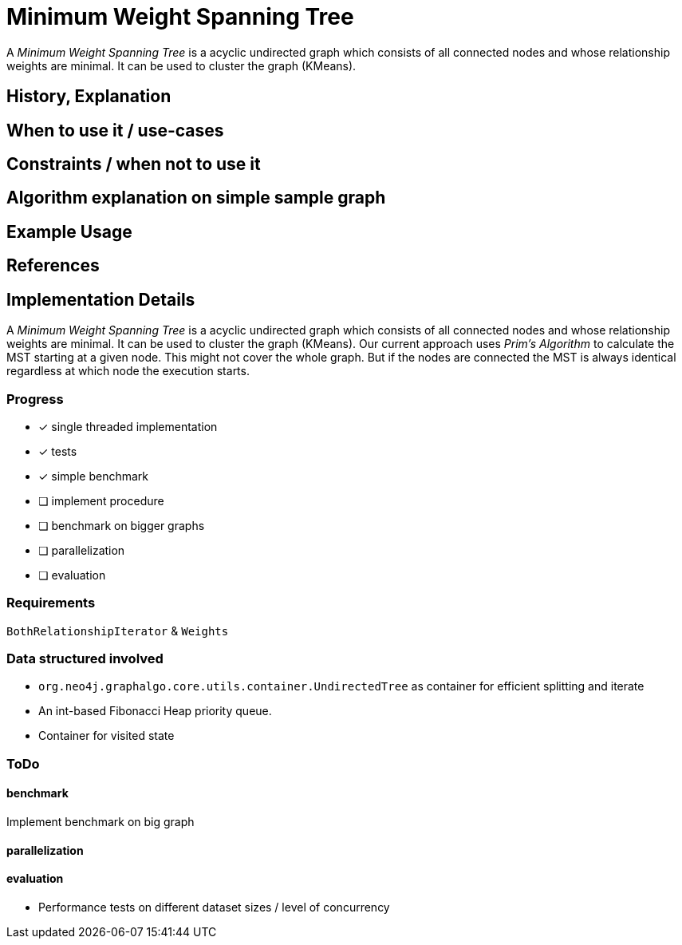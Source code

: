 = Minimum Weight Spanning Tree

A _Minimum Weight Spanning Tree_ is a acyclic undirected graph which consists of all connected nodes and whose relationship weights are minimal. 
It can be used to cluster the graph (KMeans).

== History, Explanation

== When to use it / use-cases

== Constraints / when not to use it

== Algorithm explanation on simple sample graph

[source,cypher]
----
----

== Example Usage

== References

== Implementation Details

:leveloffset: +1
// copied from: https://github.com/neo4j-contrib/neo4j-graph-algorithms/issues/81

A _Minimum Weight Spanning Tree_ is a acyclic undirected graph which consists of all connected nodes and whose relationship weights are minimal. It can be used to cluster the graph (KMeans). Our current approach uses _Prim's Algorithm_ to calculate the MST starting at a given node. This might not cover the whole graph. But if the nodes are connected the MST is always identical regardless at which node the execution starts.

## Progress

- [x] single threaded implementation
- [x] tests
- [x] simple benchmark 
- [ ] implement procedure
- [ ] benchmark on bigger graphs
- [ ] parallelization
- [ ] evaluation

## Requirements

`BothRelationshipIterator` & `Weights`

## Data structured involved

- `org.neo4j.graphalgo.core.utils.container.UndirectedTree` as container for efficient splitting and iterate
- An int-based Fibonacci Heap priority queue. 
- Container for visited state 

## ToDo

### benchmark

Implement benchmark on big graph

### parallelization

### evaluation

- Performance tests on different dataset sizes / level of concurrency
